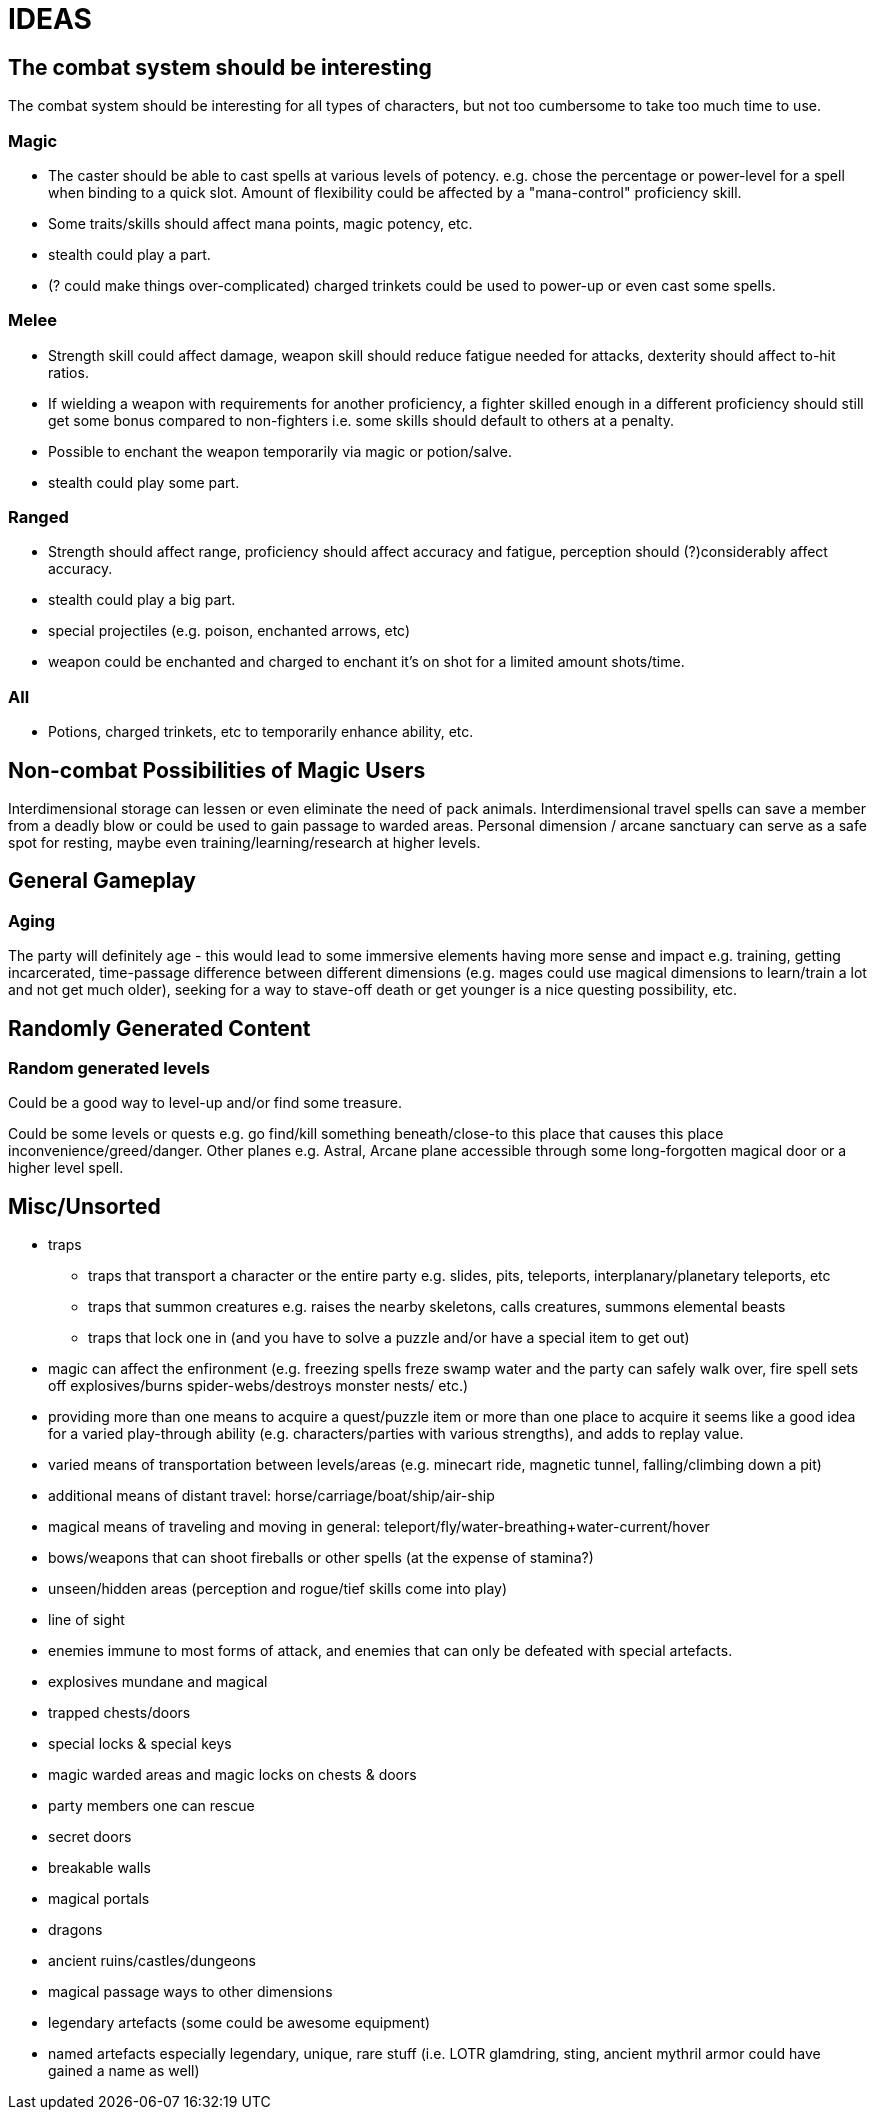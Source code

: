 = IDEAS

== The combat system should be interesting
The combat system should be interesting for all types of characters, but not too cumbersome to take too much time to use.

=== Magic
* The caster should be able to cast spells at various levels of potency. e.g. chose the percentage or power-level for a spell when binding to a quick slot. Amount of flexibility could be affected by a "mana-control" proficiency skill.
* Some traits/skills should affect mana points, magic potency, etc.
* stealth could play a part.
* (? could make things over-complicated) charged trinkets could be used to power-up or even cast some spells.

=== Melee
* Strength skill could affect damage, weapon skill should reduce fatigue needed for attacks, dexterity should affect to-hit ratios.
* If wielding a weapon with requirements for another proficiency, a fighter skilled enough in a different proficiency should still get some bonus compared to non-fighters i.e. some skills should default to others at a penalty.
* Possible to enchant the weapon temporarily via magic or potion/salve.
* stealth could play some part.

=== Ranged
* Strength should affect range, proficiency should affect accuracy and fatigue, perception should (?)considerably affect accuracy.
* stealth could play a big part.
* special projectiles (e.g. poison, enchanted arrows, etc)
* weapon could be enchanted and charged to enchant it's on shot for a limited amount shots/time.

=== All
* Potions, charged trinkets, etc to temporarily enhance ability, etc.

== Non-combat Possibilities of Magic Users
Interdimensional storage can lessen or even eliminate the need of pack animals.
Interdimensional travel spells can save a member from a deadly blow or could be used to gain passage to warded areas.
Personal dimension / arcane sanctuary can serve as a safe spot for resting, maybe even training/learning/research at higher levels.

== General Gameplay

=== Aging
The party will definitely age - this would lead to some immersive elements having more sense and impact e.g. training, getting incarcerated, time-passage difference between different dimensions (e.g. mages could use magical dimensions to learn/train a lot and not get much older), seeking for a way to stave-off death or get younger is a nice questing possibility, etc.

== Randomly Generated Content

=== Random generated levels
Could be a good way to level-up and/or find some treasure.

Could be some levels or quests e.g. go find/kill something beneath/close-to this place that causes this place inconvenience/greed/danger.
Other planes e.g. Astral, Arcane plane accessible through some long-forgotten magical door or a higher level spell.

== Misc/Unsorted
* traps
** traps that transport a character or the entire party e.g. slides, pits, teleports, interplanary/planetary teleports, etc
** traps that summon creatures e.g. raises the nearby skeletons, calls creatures, summons elemental beasts
** traps that lock one in (and you have to solve a puzzle and/or have a special item to get out)
* magic can affect the enfironment (e.g. freezing spells freze swamp water and the party can safely walk over, fire spell sets off explosives/burns spider-webs/destroys monster nests/ etc.)
* providing more than one means to acquire a quest/puzzle item or more than one place to acquire it seems like a good idea for a varied play-through ability (e.g. characters/parties with various strengths), and adds to replay value.
* varied means of transportation between levels/areas (e.g. minecart ride, magnetic tunnel, falling/climbing down a pit)
* additional means of distant travel: horse/carriage/boat/ship/air-ship
* magical means of traveling and moving in general: teleport/fly/water-breathing+water-current/hover
* bows/weapons that can shoot fireballs or other spells (at the expense of stamina?)
* unseen/hidden areas (perception and rogue/tief skills come into play)
* line of sight
* enemies immune to most forms of attack, and enemies that can only be defeated with special artefacts.
* explosives mundane and magical
* trapped chests/doors
* special locks & special keys
* magic warded areas and magic locks on chests & doors
* party members one can rescue
* secret doors
* breakable walls
* magical portals
* dragons
* ancient ruins/castles/dungeons
* magical passage ways to other dimensions
* legendary artefacts (some could be awesome equipment)
* named artefacts especially legendary, unique, rare stuff (i.e. LOTR glamdring, sting, ancient mythril armor could have gained a name as well)
